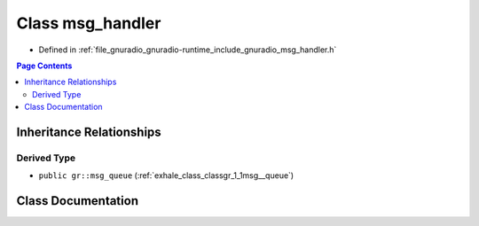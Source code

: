 .. _exhale_class_classgr_1_1msg__handler:

Class msg_handler
=================

- Defined in :ref:`file_gnuradio_gnuradio-runtime_include_gnuradio_msg_handler.h`


.. contents:: Page Contents
   :local:
   :backlinks: none


Inheritance Relationships
-------------------------

Derived Type
************

- ``public gr::msg_queue`` (:ref:`exhale_class_classgr_1_1msg__queue`)


Class Documentation
-------------------


.. doxygenclass:: gr::msg_handler
   :project: gnuradio
   :members:
   :protected-members:
   :undoc-members:
